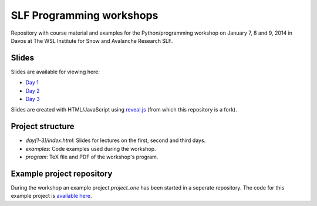 SLF Programming workshops
=========================

Repository with course material and examples for the Python/programming
workshop on January 7, 8 and 9, 2014 in Davos at The WSL Institute for Snow
and Avalanche Research SLF.

Slides
------
Slides are available for viewing here:

* `Day 1 <http://tinyurl.com/slf-python-day1>`_
* `Day 2 <http://tinyurl.com/slf-python-day2>`_
* `Day 3 <http://tinyurl.com/slf-python-day3>`_

Slides are created with HTML/JavaScript using
`reveal.js <https://github.com/hakimel/reveal.js>`_ (from which this
repository is a fork).

Project structure
------------------
* `day[1-3]/index.html`: Slides for lectures on the first, second and third days.
* `examples`: Code examples used during the workshop.
* `program`: TeX file and PDF of the workshop's program.

Example project repository
--------------------------
During the workshop an example project `project_one` has been started in a
seperate repository. The code for this example project is
`available here <https://github.com/dokterbob/slf-project-one>`_.
